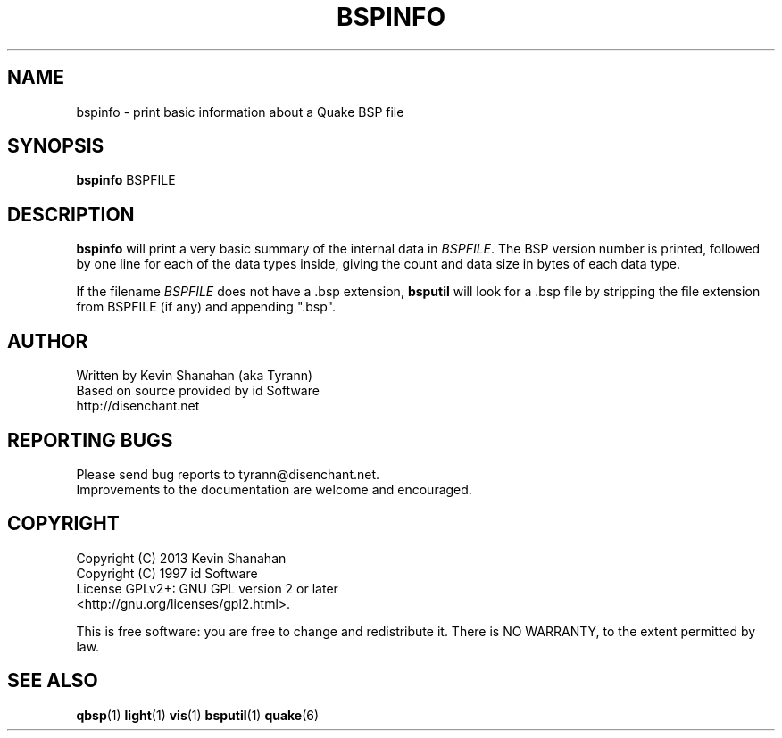 .\" Process this file with
.\" groff -man -Tascii bspinfo.1
.\"
.TH BSPINFO 1 "2013-04-24 v0.15" TYRUTILS

.SH NAME
bspinfo \- print basic information about a Quake BSP file

.SH SYNOPSIS
\fBbspinfo\fP BSPFILE

.SH DESCRIPTION
\fBbspinfo\fP will print a very basic summary of the internal data in
\fIBSPFILE\fP.  The BSP version number is printed, followed by one
line for each of the data types inside, giving the count and data size
in bytes of each data type.

If the filename \fIBSPFILE\fP does not have a .bsp extension,
\fBbsputil\fP will look for a .bsp file by stripping the file
extension from BSPFILE (if any) and appending ".bsp".

.SH AUTHOR
Written by Kevin Shanahan (aka Tyrann)
.br
Based on source provided by id Software
.br
http://disenchant.net
.br

.SH REPORTING BUGS
Please send bug reports to tyrann@disenchant.net.
.br
Improvements to the documentation are welcome and encouraged.

.SH COPYRIGHT
Copyright (C) 2013 Kevin Shanahan
.br
Copyright (C) 1997 id Software
.br
License GPLv2+:  GNU GPL version 2 or later
.br
<http://gnu.org/licenses/gpl2.html>.
.PP
This is free software: you are free to change and redistribute it.  There is
NO WARRANTY, to the extent permitted by law.

.SH "SEE ALSO"
\fBqbsp\fP(1)
\fBlight\fP(1)
\fBvis\fP(1)
\fBbsputil\fP(1)
\fBquake\fP(6)
